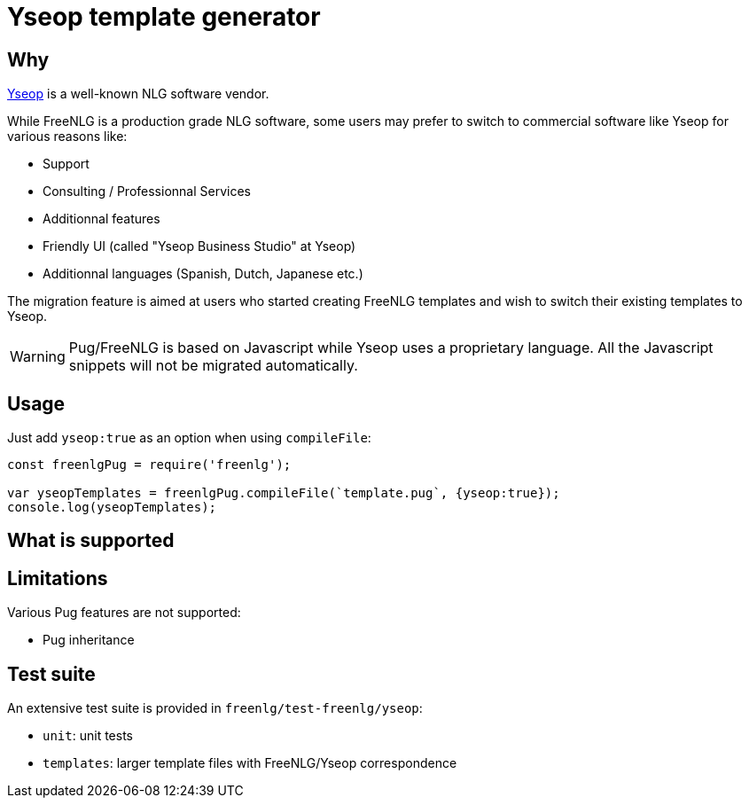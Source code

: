 = Yseop template generator

== Why

https://www.yseop.com[Yseop] is a well-known NLG software vendor.

While FreeNLG is a production grade NLG software, some users may prefer to switch to commercial software like Yseop for various reasons like:

* Support
* Consulting / Professionnal Services
* Additionnal features
* Friendly UI (called "Yseop Business Studio" at Yseop)
* Additionnal languages (Spanish, Dutch, Japanese etc.)

The migration feature is aimed at users who started creating FreeNLG templates and wish to switch their existing templates to Yseop.

WARNING: Pug/FreeNLG is based on Javascript while Yseop uses a proprietary language. All the Javascript snippets will not be migrated automatically.

== Usage

Just add `yseop:true` as an option when using `compileFile`:

[source,javascript]
....
const freenlgPug = require('freenlg');

var yseopTemplates = freenlgPug.compileFile(`template.pug`, {yseop:true});
console.log(yseopTemplates);
....


== What is supported


== Limitations

Various Pug features are not supported:

* Pug inheritance


== Test suite

An extensive test suite is provided in `freenlg/test-freenlg/yseop`:

* `unit`: unit tests
* `templates`: larger template files with FreeNLG/Yseop correspondence

